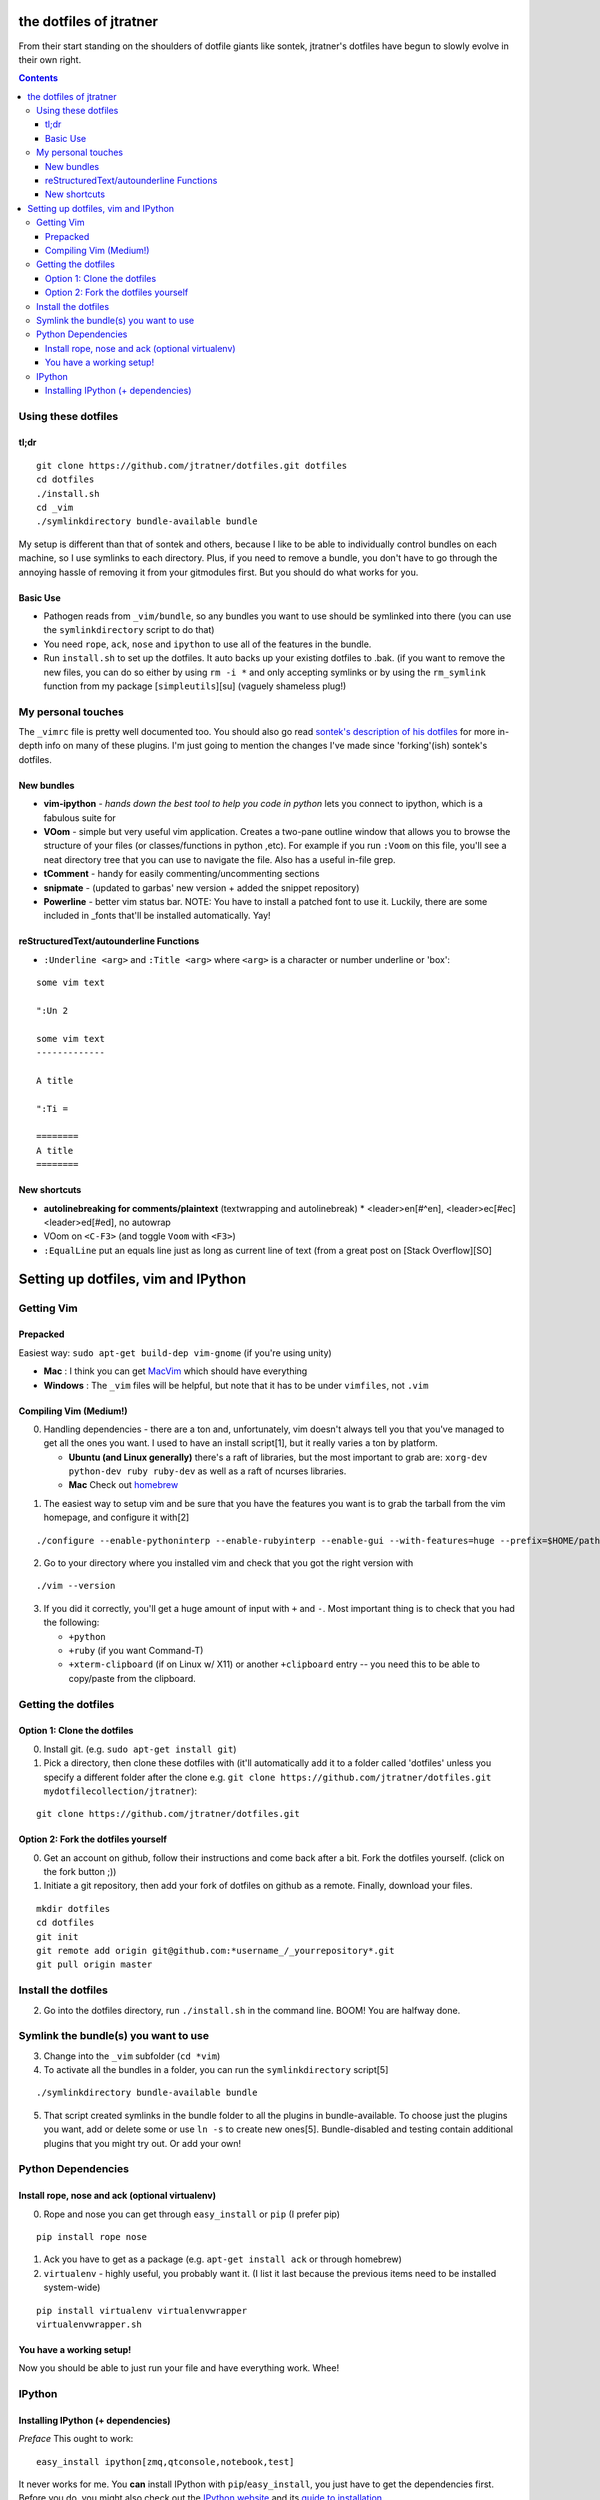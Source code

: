 ========================
the dotfiles of jtratner
========================

From their start standing on the shoulders of dotfile giants like sontek,
jtratner's dotfiles have begun to slowly evolve in their own right.

.. contents::

Using these dotfiles
====================

tl;dr
-----

::

    git clone https://github.com/jtratner/dotfiles.git dotfiles
    cd dotfiles
    ./install.sh
    cd _vim
    ./symlinkdirectory bundle-available bundle

My setup is different than that of sontek and others, because I like to be able
to individually control bundles on each machine, so I use symlinks to each
directory. Plus, if you need to remove a bundle, you don't have to go through
the annoying hassle of removing it from your gitmodules first. But you should do
what works for you.

Basic Use
---------

* Pathogen reads from ``_vim/bundle``, so any bundles you want to use should be
  symlinked into there (you can use the ``symlinkdirectory`` script to do that)
* You need ``rope``, ``ack``, ``nose`` and ``ipython`` to use all of the features in the
  bundle.
* Run ``install.sh`` to set up the dotfiles. It auto backs up your existing
  dotfiles to .bak. (if you want to remove the new files, you can do so either
  by using ``rm -i *`` and only accepting symlinks or by using the ``rm_symlink``
  function from my package [``simpleutils``][su] (vaguely shameless plug!)

My personal touches
===================

The ``_vimrc`` file is pretty well documented too. You should also go read
`sontek's description of his dotfiles`_ for more in-depth info on many of
these plugins.  I'm just going to mention the changes I've made since
'forking'(ish) sontek's dotfiles.

.. _sontek's description of his dotfiles: http://sontek.net/turning-vim-into-a-modern-python-ide

New bundles
-----------

* **vim-ipython** - *hands down the best tool to help you code in python* lets
  you connect to ipython, which is a fabulous suite for
* **VOom** - simple but very useful vim application. Creates a two-pane outline
  window that allows you to browse the structure of your files (or
  classes/functions in python ,etc). For example if you run ``:Voom`` on this
  file, you'll see a neat directory tree that you can use to navigate the file.
  Also has a useful in-file grep.
* **tComment** - handy for easily commenting/uncommenting sections
* **snipmate** - (updated to garbas' new version + added the snippet repository)
* **Powerline** - better vim status bar. NOTE: You have to install a patched font
  to use it. Luckily, there are some included in \_fonts that'll be installed
  automatically. Yay!

.. _simpleutils : https://github.com/jtratner/simpleutils

reStructuredText/autounderline Functions
----------------------------------------

* ``:Underline <arg>`` and ``:Title <arg>`` where ``<arg>`` is a character or
  number underline or 'box':

.. code:: vim

::

    some vim text

    ":Un 2

    some vim text
    -------------

    A title

    ":Ti =

    ========
    A title
    ========



New shortcuts
-------------

* **autolinebreaking for comments/plaintext** (textwrapping and autolinebreak)
  * <leader>en[#^en], <leader>ec[#ec] <leader>ed[#ed], no autowrap
* VOom on ``<C-F3>`` (and toggle ``Voom`` with ``<F3>``)
* ``:EqualLine`` put an equals line just as long as current line of text
  (from a great post on [Stack Overflow][SO]

.. _en: en - 'Edit Normal' (textwidth 80, autolinebreak)
.. _ec: ec - 'Edit Comment' (textwidth 72, autolinebreak)
.. _ed: ed - 'Edit Done' (textwidth 0, autolinebreak off)


====================================
Setting up dotfiles, vim and IPython
====================================

Getting Vim
===========


Prepacked
---------

Easiest way: ``sudo apt-get build-dep vim-gnome`` (if you're
using unity)

* **Mac** : I think you can get MacVim_ which should have everything
* **Windows** : The ``_vim`` files will be helpful, but note that it has to be under
  ``vimfiles``, not ``.vim``

.. _MacVim : https://github.com/b4winckler/macvim

Compiling Vim (Medium!)
-----------------------

0. Handling dependencies - there are a ton and, unfortunately, vim doesn't
   always tell you that you've managed to get all the ones you want. I used to
   have an install script[1], but it really varies a ton by platform.

   * **Ubuntu (and Linux generally)**  there's a raft of libraries, but the most
     important to grab are: ``xorg-dev python-dev ruby ruby-dev`` as well as a
     raft of ncurses libraries.
   * **Mac**  Check out homebrew_

.. _homebrew : http://mxcl.github.com/homebrew/

1. The easiest way to setup vim and be sure that you have the features you want
   is to grab the tarball from the vim homepage, and configure it with[2]

.. code:: bash

::

    ./configure --enable-pythoninterp --enable-rubyinterp --enable-gui --with-features=huge --prefix=$HOME/path/to/directory `

2. Go to your directory where you installed vim and check that you got the right
   version with

.. code:: bash

::

    ./vim --version

3. If you did it correctly, you'll get a huge amount of input with ``+`` and ``-``.
   Most important thing is to check that you had the following:

   * ``+python``
   * ``+ruby`` (if you want Command-T)
   * ``+xterm-clipboard`` (if on Linux w/ X11) or another ``+clipboard`` entry
     -- you need this to be able to copy/paste from the clipboard.

Getting the dotfiles
====================

Option 1: Clone the dotfiles
----------------------------

0. Install git. (e.g. ``sudo apt-get install git``)

1. Pick a directory, then clone these dotfiles with (it'll automatically add it
   to a folder called 'dotfiles' unless you specify a different folder after the
   clone e.g. ``git clone https://github.com/jtratner/dotfiles.git mydotfilecollection/jtratner``):

.. code:: bash

::

    git clone https://github.com/jtratner/dotfiles.git

Option 2: Fork the dotfiles yourself
------------------------------------

0. Get an account on github, follow their instructions and come back after a
   bit. Fork the dotfiles yourself. (click on the fork button ;))

1. Initiate a git repository, then add your fork of dotfiles on github as a
   remote. Finally, download your files.

.. code:: bash

::

    mkdir dotfiles
    cd dotfiles
    git init
    git remote add origin git@github.com:*username_/_yourrepository*.git
    git pull origin master

Install the dotfiles
====================

2. Go into the dotfiles directory, run ``./install.sh`` in the command line. BOOM!
   You are halfway done.

Symlink the bundle(s) you want to use
=====================================

3. Change into the ``_vim`` subfolder (``cd *vim``)

4. To activate all the bundles in a folder, you can run the ``symlinkdirectory``
   script[5]

.. code:: bash

::

    ./symlinkdirectory bundle-available bundle

5. That script created symlinks in the bundle folder to all the plugins in
   bundle-available. To choose just the plugins you want, add or delete some or
   use ``ln -s`` to create new ones[5]. Bundle-disabled and testing contain
   additional plugins that you might try out. Or add your own!

Python Dependencies
====================

Install rope, nose and ack (optional virtualenv)
------------------------------------------------

0. Rope and nose you can get through ``easy_install`` or ``pip`` (I prefer
   pip)

.. code:: bash

::

    pip install rope nose

1. Ack you have to get as a package (e.g. ``apt-get install ack`` or through
   homebrew)

2. ``virtualenv`` - highly useful, you probably want it. (I list it last because
   the previous items need to be installed system-wide)

.. code:: bash

::

    pip install virtualenv virtualenvwrapper
    virtualenvwrapper.sh

You have a working setup!
-------------------------

Now you should be able to just run your file and have everything work. Whee!

IPython
=======

Installing IPython (+ dependencies)
-----------------------------------

*Preface* This ought to work:

.. code:: bash

::

    easy_install ipython[zmq,qtconsole,notebook,test]

It never works for me. You **can** install IPython with ``pip``/``easy_install``, you
just have to get the dependencies first. Before you do, you might also check out
the `IPython website`_ and its `guide to installation`_

0. Getting python dependencies (you may already have some or all of these) Note
   that matplotlib, scipy, and numpy are only required if you want to run pylab;
   however I highly suggest that you get them because they are very useful and
   pretty darn cool

::

.. code:: bash

    pip install nose tornado pygments pyzmq pexpect distribute matplotlib scipy numpy

1. **Getting Qt** This can be more or less of an ordeal, depending on your system.
   Do yourself a favor: *try to find a precompiled binary first* it will be far
   easier. Seriously. Otherwise, you'll probably need to get ``SIP``, ``PyQt`` and
   ``Qt`` online. (TODO: write instructions for this. For now, Google search is
   your friend.)

2. **Install IPython** Okay, actually this is pretty easy now! Yay!

::

.. code:: bash

    pip install ipython

3. *Check that it's working* Run IPython's testing suite. Read the output to
   make sure you aren't missing any libraries.

.. code:: bash

::

    iptest

4. **If it fails,**

   1. It's okay. Happened to me too.
   2. Read the output of iptest, see if it gives any info. (google is your
      friend).
   3. Check that you have all the dependencies.
   4. Try uninstalling and reinstalling IPython.
   5. If it's not fixed by now, try Google, `Stack Overflow`_ or the `IPython website`_

.. _IPython website: http://www.ipython.org
.. _guide to installation: http://ipython.org/ipython-doc/stable/install/install.html
.. _Stack Overflow: http://www.stackoverflow.com

.. _1: Email me if you'd like a copy
.. _2: The easiest way is to download and install a precompiled version. On Ubuntu, ``vim-gnome`` has most of what you want.
.. _3: I set up a different home directory and then symlink it to my local bin,
       that way I can still use the default system editor as needed (say if xwindows
       crashes or something :P)
.. _5: You can also do this individually with ``ln -s``. It's important to use the
       actual paths to the file, or sometimes the links will mess up. For that reason,
       I recommend that, instead of using relative paths, use full paths. E.g. in to
       symlink a file in a subfolder of the \_vim directory: ``ln -s $PWD/myfile ../bundle/``


.. _4: Here's the whole list:

.. code:: bash

    VIM - Vi IMproved 7.3 (2010 Aug 15, compiled Apr 19 2012 21:01:31)
    Compiled by root@openwater
    Huge version with GTK2 GUI.  Features included (+) or not (-):
    +arabic +autocmd +balloon_eval +browse ++builtin_terms +byte_offset +cindent
    +clientserver +clipboard +cmdline_compl +cmdline_hist +cmdline_info +comments
    +conceal +cryptv +cscope +cursorbind +cursorshape +dialog_con_gui +diff
    +digraphs +dnd -ebcdic +emacs_tags +eval +ex_extra +extra_search +farsi
    +file_in_path +find_in_path +float +folding -footer +fork() +gettext
    -hangul_input +iconv +insert_expand +jumplist +keymap +langmap +libcall
    +linebreak +lispindent +listcmds +localmap -lua +menu +mksession +modify_fname
    +mouse +mouseshape +mouse_dec +mouse_gpm -mouse_jsbterm +mouse_netterm
    -mouse_sysmouse +mouse_xterm +multi_byte +multi_lang -mzscheme +netbeans_intg
    -osfiletype +path_extra -perl +persistent_undo +postscript +printer +profile
    +python -python3 +quickfix +reltime +rightleft +ruby +scrollbind +signs
    +smartindent -sniff +startuptime +statusline -sun_workshop +syntax +tag_binary
    +tag_old_static -tag_any_white -tcl +terminfo +termresponse +textobjects +title
    +toolbar +user_commands +vertsplit +virtualedit +visual +visualextra +viminfo
    +vreplace +wildignore +wildmenu +windows +writebackup +X11 -xfontset +xim
    +xsmp_interact +xterm_clipboard -xterm_save
    system vimrc file: "$VIM/vimrc"
        user vimrc file: "$HOME/.vimrc"
        user exrc file: "$HOME/.exrc"
    system gvimrc file: "$VIM/gvimrc"
        user gvimrc file: "$HOME/.gvimrc"
        system menu file: "$VIMRUNTIME/menu.vim"
    fall-back for $VIM: "/home/jtratner/vimpyru/share/vim"
    Compilation: gcc -c -I. -Iproto -DHAVE_CONFIG_H -DFEAT_GUI_GTK  -pthread -I/usr/include/gtk-2.0 -I/usr/lib/i386-linux-gnu/gtk-2.0/include -I/usr/include/atk-1.0 -I/usr/include/cairo -I/usr/include/gdk-pixbuf-2.0 -I/usr/include/pango-1.0 -I/usr/include/gio-unix-2.0/ -I/usr/include/glib-2.0 -I/usr/lib/i386-linux-gnu/glib-2.0/include -I/usr/include/pixman-1 -I/usr/include/freetype2 -I/usr/include/libpng12   -I/usr/local/include  -g -O2 -D_FORTIFY_SOURCE=1     -I/usr/lib/ruby/1.8/i686-linux -DRUBY_VERSION=18
    Linking: gcc   -L. -Wl,-Bsymbolic-functions -rdynamic -Wl,-export-dynamic  -L/usr/local/lib -o vim   -pthread -lgtk-x11-2.0 -lgdk-x11-2.0 -latk-1.0 -lgio-2.0 -lpangoft2-1.0 -lpangocairo-1.0 -lgdk_pixbuf-2.0 -lcairo -lpango-1.0 -lfreetype -lfontconfig -lgobject-2.0 -lgmodule-2.0 -lgthread-2.0 -lrt -lglib-2.0   -lXt -lncurses -lselinux  -lacl -lgpm -L/usr/lib/python2.7/config -lpython2.7 -lutil -Xlinker -export-dynamic -Wl,-O1 -Wl,-Bsymbolic-functions   -lruby1.8 -lrt -lm
